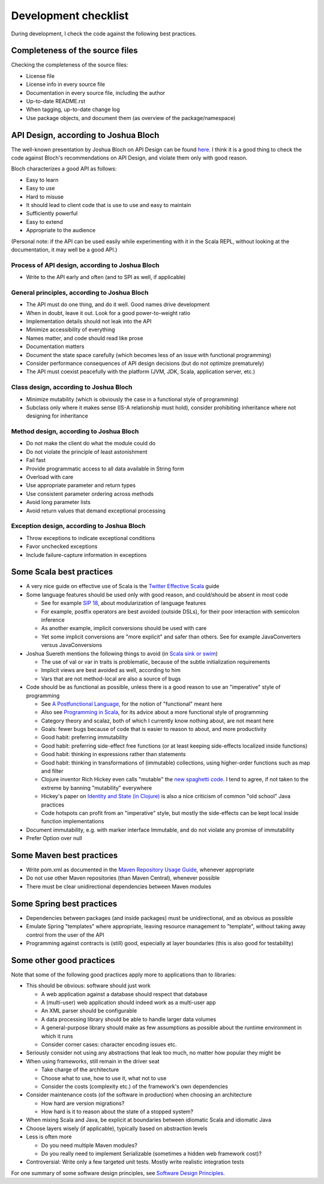 =====================
Development checklist
=====================

During development, I check the code against the following best practices.

Completeness of the source files
================================

Checking the completeness of the source files:

* License file
* License info in every source file
* Documentation in every source file, including the author
* Up-to-date README.rst
* When tagging, up-to-date change log
* Use package objects, and document them (as overview of the package/namespace)

API Design, according to Joshua Bloch
=====================================

The well-known presentation by Joshua Bloch on API Design can be found here_. I think it is a good thing to check the code
against Bloch's recommendations on API Design, and violate them only with good reason.

Bloch characterizes a good API as follows:

* Easy to learn
* Easy to use
* Hard to misuse
* It should lead to client code that is use to use and easy to maintain
* Sufficiently powerful
* Easy to extend
* Appropriate to the audience

(Personal note: if the API can be used easily while experimenting with it in the Scala REPL, without looking at the documentation,
it may well be a good API.)

.. _here: http://www.infoq.com/presentations/effective-api-design

Process of API design, according to Joshua Bloch
------------------------------------------------

* Write to the API early and often (and to SPI as well, if applicable)

General principles, according to Joshua Bloch
---------------------------------------------

* The API must do one thing, and do it well. Good names drive development
* When in doubt, leave it out. Look for a good power-to-weight ratio
* Implementation details should not leak into the API
* Minimize accessibility of everything
* Names matter, and code should read like prose
* Documentation matters
* Document the state space carefully (which becomes less of an issue with functional programming)
* Consider performance consequences of API design decisions (but do not optimize prematurely)
* The API must coexist peacefully with the platform (JVM, JDK, Scala, application server, etc.)

Class design, according to Joshua Bloch
---------------------------------------

* Minimize mutability (which is obviously the case in a functional style of programming)
* Subclass only where it makes sense (IS-A relationship must hold), consider prohibiting inheritance where not designing for inheritance

Method design, according to Joshua Bloch
----------------------------------------

* Do not make the client do what the module could do
* Do not violate the principle of least astonishment
* Fail fast
* Provide programmatic access to all data available in String form
* Overload with care
* Use appropriate parameter and return types
* Use consistent parameter ordering across methods
* Avoid long parameter lists
* Avoid return values that demand exceptional processing

Exception design, according to Joshua Bloch
-------------------------------------------

* Throw exceptions to indicate exceptional conditions
* Favor unchecked exceptions
* Include failure-capture information in exceptions

Some Scala best practices
=========================

* A very nice guide on effective use of Scala is the `Twitter Effective Scala`_ guide
* Some language features should be used only with good reason, and could/should be absent in most code

  * See for example `SIP 18`_, about modularization of language features
  * For example, postfix operators are best avoided (outside DSLs), for their poor interaction with semicolon inference
  * As another example, implicit conversions should be used with care
  * Yet some implicit conversions are "more explicit" and safer than others. See for example JavaConverters versus JavaConversions
* Joshua Suereth mentions the following things to avoid (in `Scala sink or swim`_)

  * The use of val or var in traits is problematic, because of the subtle initialization requirements
  * Implicit views are best avoided as well, according to him
  * Vars that are not method-local are also a source of bugs
* Code should be as functional as possible, unless there is a good reason to use an "imperative" style of programming

  * See `A Postfunctional Language`_, for the notion of "functional" meant here
  * Also see `Programming in Scala`_, for its advice about a more functional style of programming
  * Category theory and scalaz, both of which I currently know nothing about, are not meant here
  * Goals: fewer bugs because of code that is easier to reason to about, and more productivity
  * Good habit: preferring immutability
  * Good habit: preferring side-effect free functions (or at least keeping side-effects localized inside functions)
  * Good habit: thinking in expressions rather than statements
  * Good habit: thinking in transformations of (immutable) collections, using higher-order functions such as map and filter
  * Clojure inventor Rich Hickey even calls "mutable" the `new spaghetti code`_. I tend to agree, if not taken to the extreme by banning "mutability" everywhere
  * Hickey's paper on `Identity and State (in Clojure)`_ is also a nice criticism of common "old school" Java practices
  * Code hotspots can profit from an "imperative" style, but mostly the side-effects can be kept local inside function implementations
  
* Document immutability, e.g. with marker interface Immutable, and do not violate any promise of immutability
* Prefer Option over null

.. _`Twitter Effective Scala`: http://twitter.github.com/effectivescala/
.. _`SIP 18`: http://docs.scala-lang.org/sips/pending/modularizing-language-features.html
.. _`Scala sink or swim`: http://zeroturnaround.com/blog/scala-sink-or-swim-part-1/#comment-469461952
.. _`A Postfunctional Language`: http://www.scala-lang.org/node/4960
.. _`Programming in Scala`: http://www.artima.com/shop/programming_in_scala
.. _`new spaghetti code`: http://clojure.org/rationale
.. _`Identity and State (in Clojure)`: http://clojure.org/state

Some Maven best practices
=========================

* Write pom.xml as documented in the `Maven Repository Usage Guide`_, whenever appropriate
* Do not use other Maven repositories (than Maven Central), whenever possible
* There must be clear unidirectional dependencies between Maven modules

.. _`Maven Repository Usage Guide`: https://docs.sonatype.org/display/Repository/Sonatype+OSS+Maven+Repository+Usage+Guide

Some Spring best practices
==========================

* Dependencies between packages (and inside packages) must be unidirectional, and as obvious as possible
* Emulate Spring "templates" where appropriate, leaving resource management to "template", without taking away control from the user of the API
* Programming against contracts is (still) good, especially at layer boundaries (this is also good for testability)

Some other good practices
=========================

Note that some of the following good practices apply more to applications than to libraries:

* This should be obvious: software should just work

  * A web application against a database should respect that database
  * A (multi-user) web application should indeed work as a multi-user app
  * An XML parser should be configurable
  * A data processing library should be able to handle larger data volumes
  * A general-purpose library should make as few assumptions as possible about the runtime environment in which it runs
  * Consider corner cases: character encoding issues etc.

* Seriously consider not using any abstractions that leak too much, no matter how popular they might be
* When using frameworks, still remain in the driver seat

  * Take charge of the architecture
  * Choose what to use, how to use it, what not to use
  * Consider the costs (complexity etc.) of the framework's own dependencies
  
* Consider maintenance costs (of the software in production) when choosing an architecture

  * How hard are version migrations?
  * How hard is it to reason about the state of a stopped system?
  
* When mixing Scala and Java, be explicit at boundaries between idiomatic Scala and idiomatic Java
* Choose layers wisely (if applicable), typically based on abstraction levels
* Less is often more

  * Do you need multiple Maven modules?
  * Do you really need to implement Serializable (sometimes a hidden web framework cost)?
  
* Controversial: Write only a few targeted unit tests. Mostly write realistic integration tests

For one summary of some software design principles, see `Software Design Principles`_.

.. _`Software Design Principles`: http://jinaldesai.net/software-design-principles/

